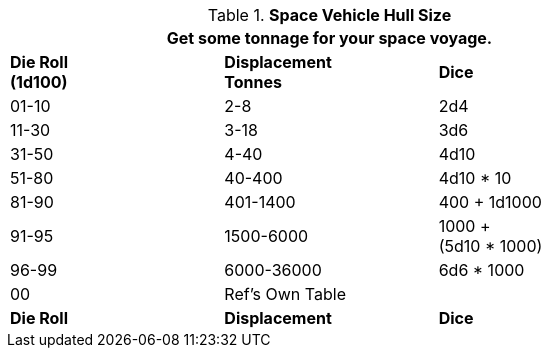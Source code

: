 // Table 52.1 Hull Size
.*Space Vehicle Hull Size*
[width="75%",cols="3*^",frame="all", stripes="even"]
|===
3+<|Get some tonnage for your space voyage.

s|Die Roll +
(1d100)
s|Displacement +
Tonnes
s|Dice

|01-10
|2-8
|2d4

|11-30
|3-18
|3d6

|31-50
|4-40
|4d10

|51-80
|40-400
|4d10 * 10

|81-90
|401-1400
|400 + 1d1000

|91-95
|1500-6000
|1000 + +
(5d10 * 1000)

|96-99
|6000-36000
|6d6 * 1000

|00
|Ref's Own Table
|

s|Die Roll
s|Displacement
s|Dice
|===
